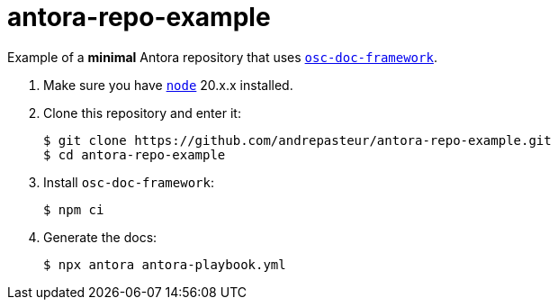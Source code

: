 = antora-repo-example

Example of a *minimal* Antora repository that uses https://github.com/outscale/osc-doc-framework[`osc-doc-framework`].

1. Make sure you have https://nodejs.org[`node`] 20.x.x installed.

2. Clone this repository and enter it:
+
[source,shell]
----
$ git clone https://github.com/andrepasteur/antora-repo-example.git
$ cd antora-repo-example
----

3. Install `osc-doc-framework`:
+
[source,shell]
----
$ npm ci
----

4. Generate the docs:
+
[source,shell]
----
$ npx antora antora-playbook.yml
----
